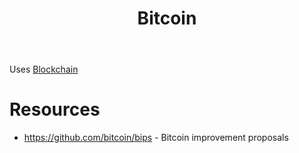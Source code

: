 :PROPERTIES:
:ID:       5b8af9ca-c091-4e1b-951f-b9d785ff5884
:END:
#+title: Bitcoin

Uses [[id:e46730c4-446b-405b-bba6-204254eeb1e3][Blockchain]]

* Resources
+ https://github.com/bitcoin/bips - Bitcoin improvement proposals
